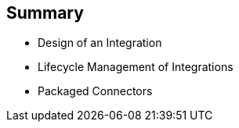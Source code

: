 :scrollbar:
:data-uri:
:scrollbar:
:noaudio:

== Summary

* Design of an Integration
* Lifecycle Management of Integrations
* Packaged Connectors

ifdef::showscript[]

=== Transcript

This module covered the design and lifecycle management of Integrations, as well as packaged connectors used in Integrations.

endif::showscript[]
